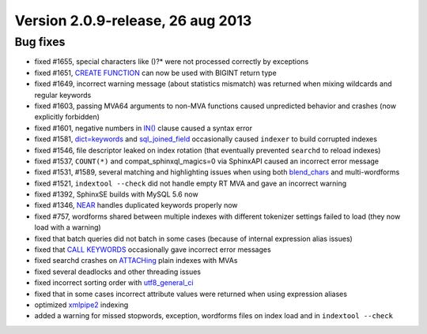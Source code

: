 Version 2.0.9-release, 26 aug 2013
----------------------------------

Bug fixes
~~~~~~~~~

-  fixed #1655, special characters like ()?\* were not processed
   correctly by exceptions

-  fixed #1651, `CREATE FUNCTION <../create_function_syntax.rst>`__ can
   now be used with BIGINT return type

-  fixed #1649, incorrect warning message (about statistics mismatch)
   was returned when mixing wildcards and regular keywords

-  fixed #1603, passing MVA64 arguments to non-MVA functions caused
   unpredicted behavior and crashes (now explicitly forbidden)

-  fixed #1601, negative numbers in
   `IN() <../5_searching/expressions,_functions,_and_operators/comparison_functions.rst#expr-func-in>`__
   clause caused a syntax error

-  fixed #1581,
   `dict=keywords <../index_configuration_options/dict.rst>`__ and
   `sql\_joined\_field <../data_source_configuration_options/sqljoined_field.rst>`__
   occasionally caused ``indexer`` to build corrupted indexes

-  fixed #1546, file descriptor leaked on index rotation (that
   eventually prevented ``searchd`` to reload indexes)

-  fixed #1537, ``COUNT(*)`` and compat\_sphinxql\_magics=0 via
   SphinxAPI caused an incorrect error message

-  fixed #1531, #1589, several matching and highlighting issues when
   using both
   `blend\_chars <../index_configuration_options/blendchars.rst>`__ and
   multi-wordforms

-  fixed #1521, ``indextool --check`` did not handle empty RT MVA and
   gave an incorrect warning

-  fixed #1392, SphinxSE builds with MySQL 5.6 now

-  fixed #1346, `NEAR <../extended_query_syntax.rst>`__ handles
   duplicated keywords properly now

-  fixed #757, wordforms shared between multiple indexes with different
   tokenizer settings failed to load (they now load with a warning)

-  fixed that batch queries did not batch in some cases (because of
   internal expression alias issues)

-  fixed that `CALL KEYWORDS <../call_keywords_syntax.rst>`__
   occasionally gave incorrect error messages

-  fixed searchd crashes on `ATTACHing <../attach_index_syntax.rst>`__
   plain indexes with MVAs

-  fixed several deadlocks and other threading issues

-  fixed incorrect sorting order with
   `utf8\_general\_ci <../collations.rst>`__

-  fixed that in some cases incorrect attribute values were returned
   when using expression aliases

-  optimized `xmlpipe2 <../xmlpipe2_data_source.rst>`__ indexing

-  added a warning for missed stopwords, exception, wordforms files on
   index load and in ``indextool --check``
